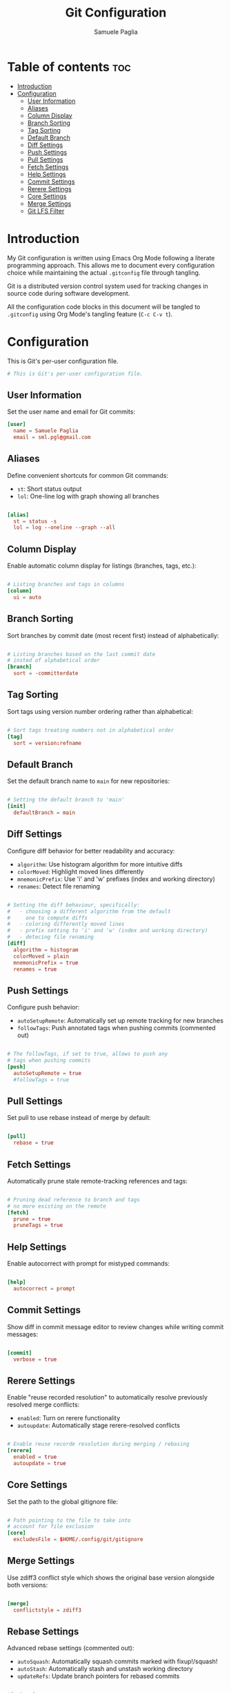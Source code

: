 #+TITLE: Git Configuration
#+AUTHOR: Samuele Paglia
#+DESCRIPTION: My Git configuration using literate programming
#+STARTUP: showeverything
#+OPTIONS: toc:2

* Table of contents :toc:
- [[#introduction][Introduction]]
- [[#configuration][Configuration]]
  - [[#user-information][User Information]]
  - [[#aliases][Aliases]]
  - [[#column-display][Column Display]]
  - [[#branch-sorting][Branch Sorting]]
  - [[#tag-sorting][Tag Sorting]]
  - [[#default-branch][Default Branch]]
  - [[#diff-settings][Diff Settings]]
  - [[#push-settings][Push Settings]]
  - [[#pull-settings][Pull Settings]]
  - [[#fetch-settings][Fetch Settings]]
  - [[#help-settings][Help Settings]]
  - [[#commit-settings][Commit Settings]]
  - [[#rerere-settings][Rerere Settings]]
  - [[#core-settings][Core Settings]]
  - [[#merge-settings][Merge Settings]]
  - [[#git-lfs-filter][Git LFS Filter]]

* Introduction

My Git configuration is written using Emacs Org Mode following a literate programming approach. This allows me to document every configuration choice while maintaining the actual =.gitconfig= file through tangling.

Git is a distributed version control system used for tracking changes in source code during software development.

All the configuration code blocks in this document will be tangled to =.gitconfig= using Org Mode's tangling feature (=C-c C-v t=).

* Configuration
:PROPERTIES:
:header-args:conf: :tangle .gitconfig
:END:

This is Git's per-user configuration file.

#+begin_src conf
# This is Git's per-user configuration file.
#+end_src

** User Information

Set the user name and email for Git commits:

#+begin_src conf
[user]
  name = Samuele Paglia
  email = sml.pgl@gmail.com
#+end_src

** Aliases

Define convenient shortcuts for common Git commands:

- =st=: Short status output
- =lol=: One-line log with graph showing all branches

#+begin_src conf

[alias]
  st = status -s
  lol = log --oneline --graph --all
#+end_src

** Column Display

Enable automatic column display for listings (branches, tags, etc.):

#+begin_src conf

# Listing branches and tags in columns
[column]
  ui = auto
#+end_src

** Branch Sorting

Sort branches by commit date (most recent first) instead of alphabetically:

#+begin_src conf

# Listing branches based on the last commit date
# insted of alphabetical order
[branch]
  sort = -committerdate
#+end_src

** Tag Sorting

Sort tags using version number ordering rather than alphabetical:

#+begin_src conf

# Sort tags treating numbers not in alphabetical order
[tag]
  sort = version:refname
#+end_src

** Default Branch

Set the default branch name to =main= for new repositories:

#+begin_src conf

# Setting the default branch to 'main'
[init]
  defaultBranch = main
#+end_src

** Diff Settings

Configure diff behavior for better readability and accuracy:

- =algorithm=: Use histogram algorithm for more intuitive diffs
- =colorMoved=: Highlight moved lines differently
- =mnemonicPrefix=: Use 'i' and 'w' prefixes (index and working directory)
- =renames=: Detect file renaming

#+begin_src conf

# Setting the diff behaviour, specifically:
#   - choosing a different algorithm from the default
#     one to compute diffs
#   - coloring differently moved lines
#   - prefix setting to 'i' and 'w' (index and working directory)
#   - detecing file renaming
[diff]
  algorithm = histogram
  colorMoved = plain
  mnemonicPrefix = true
  renames = true
#+end_src

** Push Settings

Configure push behavior:

- =autoSetupRemote=: Automatically set up remote tracking for new branches
- =followTags=: Push annotated tags when pushing commits (commented out)

#+begin_src conf

# The followTags, if set to true, allows to push any
# tags when pushing commits
[push]
  autoSetupRemote = true
  #followTags = true
#+end_src

** Pull Settings

Set pull to use rebase instead of merge by default:

#+begin_src conf

[pull]
  rebase = true
#+end_src

** Fetch Settings

Automatically prune stale remote-tracking references and tags:

#+begin_src conf

# Pruning dead reference to branch and tags
# no more existing on the remote
[fetch]
  prune = true
  pruneTags = true
#+end_src

** Help Settings

Enable autocorrect with prompt for mistyped commands:

#+begin_src conf

[help]
  autocorrect = prompt
#+end_src

** Commit Settings

Show diff in commit message editor to review changes while writing commit messages:

#+begin_src conf

[commit]
  verbose = true
#+end_src

** Rerere Settings

Enable "reuse recorded resolution" to automatically resolve previously resolved merge conflicts:

- =enabled=: Turn on rerere functionality
- =autoupdate=: Automatically stage rerere-resolved conflicts

#+begin_src conf

# Enable reuse recorde resolution during merging / rebasing
[rerere]
  enabled = true
  autoupdate = true
#+end_src

** Core Settings

Set the path to the global gitignore file:

#+begin_src conf

# Path pointing to the file to take into
# account for file exclusion
[core]
  excludesFile = $HOME/.config/git/gitignore
#+end_src

** Merge Settings

Use zdiff3 conflict style which shows the original base version alongside both versions:

#+begin_src conf

[merge]
  conflictstyle = zdiff3
#+end_src

** Rebase Settings

Advanced rebase settings (commented out):

- =autoSquash=: Automatically squash commits marked with fixup!/squash!
- =autoStash=: Automatically stash and unstash working directory
- =updateRefs=: Update branch pointers for rebased commits

#+begin_src conf

#[rebase]
  #autoSquash = true
  #autoStash = true
  #updateRefs = true
#+end_src

** Git LFS Filter

Configuration for Git Large File Storage (LFS) filter:

#+begin_src conf

[filter "lfs"]
  clean = git-lfs clean -- %f
  smudge = git-lfs smudge -- %f
  process = git-lfs filter-process
  required = true
#+end_src
